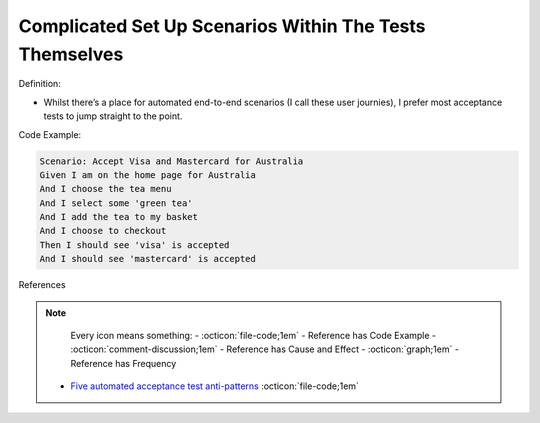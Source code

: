 Complicated Set Up Scenarios Within The Tests Themselves
^^^^^
Definition:

* Whilst there’s a place for automated end-to-end scenarios (I call these user journies), I prefer most acceptance tests to jump straight to the point.


Code Example:

.. code-block:: text

    Scenario: Accept Visa and Mastercard for Australia
    Given I am on the home page for Australia
    And I choose the tea menu
    And I select some 'green tea'
    And I add the tea to my basket
    And I choose to checkout
    Then I should see 'visa' is accepted
    And I should see 'mastercard' is accepted


References

.. note ::
    Every icon means something:
    - :octicon:`file-code;1em` - Reference has Code Example
    - :octicon:`comment-discussion;1em` - Reference has Cause and Effect
    - :octicon:`graph;1em` - Reference has Frequency

 * `Five automated acceptance test anti-patterns <https://web.archive.org/web/20211113081220/https://alisterbscott.com/2015/01/20/five-automated-acceptance-test-anti-patterns/>`_ :octicon:`file-code;1em`

